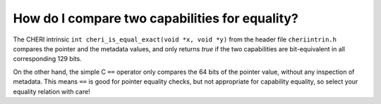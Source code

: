 ===============================================
How do I compare two capabilities for equality?
===============================================

The CHERI intrinsic ``int cheri_is_equal_exact(void *x, void *y)`` from the header file ``cheriintrin.h`` compares the pointer and the metadata values, and only returns `true` if the two capabilities are bit-equivalent in all corresponding 129 bits.

On the other hand, the simple C ``==`` operator 
only compares the 64 bits of the
pointer value, without any inspection of metadata.
This means ``==`` is good for pointer equality checks, but
not appropriate for capability equality, so select your
equality relation with care!





